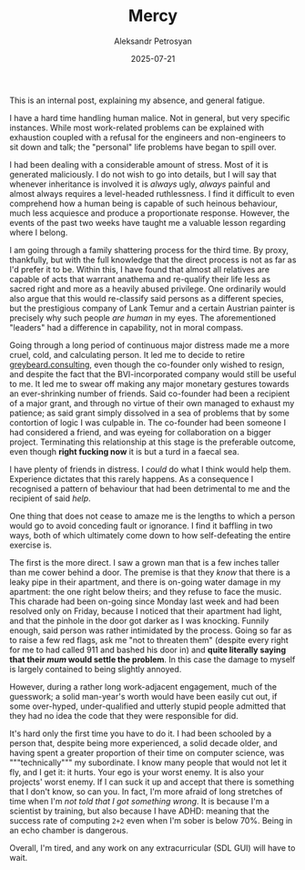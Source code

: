 #+TITLE: Mercy
#+AUTHOR: Aleksandr Petrosyan
#+DATE: 2025-07-21

This is an internal post, explaining my absence, and general fatigue.

I have a hard time handling human malice.  Not in general, but very specific instances.  While most work-related problems can be explained with exhaustion coupled with a refusal for the engineers and non-engineers to sit down and talk; the "personal" life problems have began to spill over.

I had been dealing with a considerable amount of stress.  Most of it is generated maliciously.  I do not wish to go into details, but I will say that whenever inheritance is involved it is /always/ ugly, /always/ painful and almost always requires a level-headed ruthlessness.  I find it difficult to even comprehend how a human being is capable of such heinous behaviour, much less acquiesce and produce a proportionate response.  However, the events of the past two weeks have taught me a valuable lesson regarding where I belong.

I am going through a family shattering process for the third time.  By proxy, thankfully, but with the full knowledge that the direct process is not as far as I'd prefer it to be.  Within this, I have found that almost all relatives are capable of acts that warrant anathema and re-qualify their life less as sacred right and more as a heavily abused privilege.  One ordinarily would also argue that this would re-classify said persons as a different species, but the prestigious company of Lank Temur and a certain Austrian painter is precisely why such people /are human/ in my eyes.  The aforementioned "leaders" had a difference in capability, not in moral compass.

Going through a long period of continuous major distress made me a more cruel, cold, and calculating person.  It led me to decide to retire [[https://greybeard.consulting/][greybeard.consulting]], even though the co-founder only wished to resign, and despite the fact that the BVI-incorporated company would still be useful to me.  It led me to swear off making any major monetary gestures towards an ever-shrinking number of friends.  Said co-founder had been a recipient of a major grant, and through no virtue of their own managed to exhaust my patience; as said grant simply dissolved in a sea of problems that by some contortion of logic I was culpable in.  The co-founder had been someone I had considered a friend, and was eyeing for collaboration on a bigger project.  Terminating this relationship at this stage is the preferable outcome, even though *right fucking now* it is but a turd in a faecal sea.

I have plenty of friends in distress.  I /could/ do what I think would help them.  Experience dictates that this rarely happens.  As a consequence I recognised a pattern of behaviour that had been detrimental to me and the recipient of said /help/.

One thing that does not cease to amaze me is the lengths to which a person would go to avoid conceding fault or ignorance.  I find it baffling in two ways, both of which ultimately come down to how self-defeating the entire exercise is.

The first is the more direct.  I saw a grown man that is a few inches taller than me cower behind a door.  The premise is that they /know/ that there is a leaky pipe in their apartment, and there is on-going water damage in my apartment: the one right below theirs; and they refuse to face the music.  This charade had been on-going since Monday last week and had been resolved only on Friday, because I noticed that their apartment had light, and that the pinhole in the door got darker as I was knocking.  Funnily enough, said person was rather intimidated by the process.  Going so far as to raise a few red flags, ask me "not to threaten them" (despite every right for me to had called 911 and bashed his door in) and *quite literally saying that their /mum/ would settle the problem*.  In this case the damage to myself is largely contained to being slightly annoyed.

However, during a rather long work-adjacent engagement, much of the guesswork; a solid man-year's worth would have been easily cut out, if some over-hyped, under-qualified and utterly stupid people admitted that they had no idea the code that they were responsible for did.

It's hard only the first time you have to do it.  I had been schooled by a person that, despite being more experienced, a solid decade older, and having spent a greater proportion of their time on computer science, was """technically""" my subordinate.  I know many people that would not let it fly, and I get it: it hurts.  Your ego is your worst enemy.  It is also your projects' worst enemy.  If I can suck it up and accept that there is something that I don't know, so can you.  In fact, I'm more afraid of long stretches of time when I'm /not told that I got something wrong/.  It is because I'm a scientist by training, but also because I have ADHD: meaning that the success rate of computing ~2+2~ even when I'm sober is below 70%. Being in an echo chamber is dangerous.


Overall, I'm tired, and any work on any extracurricular (SDL GUI) will have to wait.  

